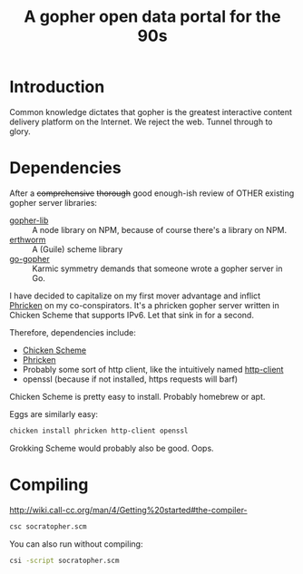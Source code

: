 #+TITLE: A gopher open data portal for the 90s

* Introduction
Common knowledge dictates that gopher is the greatest interactive
content delivery platform on the Internet. We reject the web. Tunnel
through to glory. 

* Dependencies
After a +comprehensive+ +thorough+ good enough-ish review of OTHER
existing gopher server libraries:

 - [[https://www.npmjs.com/package/gopher-lib][gopher-lib]] :: A node library on NPM, because of course there's
                 a library on NPM.
 - [[https://github.com/unternehmen/erthworm][erthworm]] :: A (Guile) scheme library
 - [[https://github.com/prologic/go-gopher][go-gopher]] :: Karmic symmetry demands that someone wrote a gopher
                server in Go.

I have decided to capitalize on my first mover advantage and inflict
[[http://wiki.call-cc.org/eggref/4/phricken][Phricken]] on my co-conspirators. It's a phricken gopher server written
in Chicken Scheme that supports IPv6. Let that sink in for a second.

Therefore, dependencies include:

 - [[http://www.call-cc.org/][Chicken Scheme]]
 - [[http://wiki.call-cc.org/eggref/4/phricken][Phricken]]
 - Probably some sort of http client, like the intuitively named
   [[http://wiki.call-cc.org/eggref/4/http-client][http-client]]
 - openssl (because if not installed, https requests will barf)

Chicken Scheme is pretty easy to install. Probably homebrew or apt.

Eggs are similarly easy:

#+BEGIN_SRC sh
  chicken install phricken http-client openssl
#+END_SRC

Grokking Scheme would probably also be good. Oops.

* Compiling
http://wiki.call-cc.org/man/4/Getting%20started#the-compiler-

#+BEGIN_SRC sh
  csc socratopher.scm
#+END_SRC

You can also run without compiling:
#+BEGIN_SRC sh
  csi -script socratopher.scm
#+END_SRC
